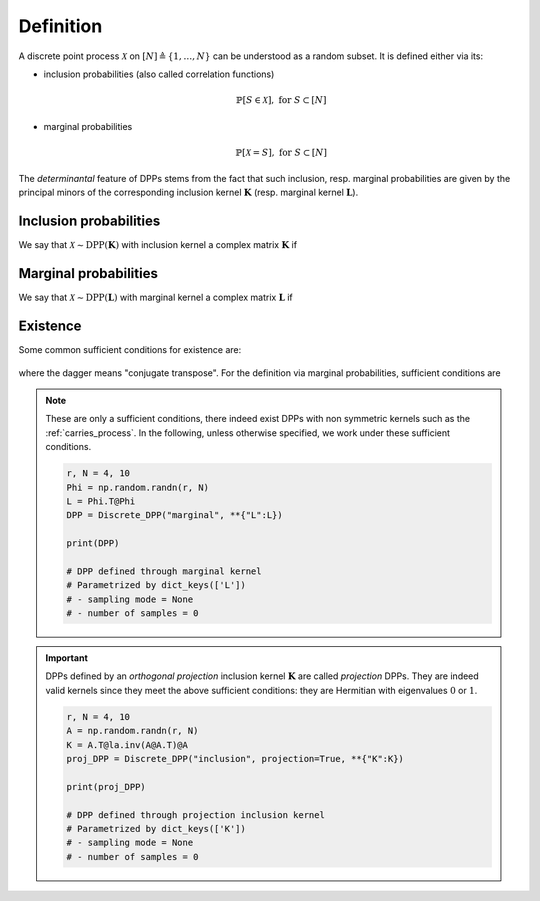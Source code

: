 .. _discrete_dpps_definition:

Definition
**********

A discrete point process :math:`\mathcal{X}` on :math:`[N] \triangleq \{1,\dots,N\}` can be understood as a random subset.
It is defined either via its:

- inclusion probabilities (also called correlation functions)

	.. math::

		\mathbb{P}[S\in \mathcal{X}], \text{ for } S\subset [N]

- marginal probabilities

	.. math::

		\mathbb{P}[\mathcal{X}=S], \text{ for } S\subset [N]

The *determinantal* feature of DPPs stems from the fact that such inclusion, resp. marginal probabilities are given by the principal minors of the corresponding inclusion kernel :math:`\mathbf{K}` (resp. marginal kernel :math:`\mathbf{L}`).

Inclusion probabilities
=======================

We say that :math:`\mathcal{X} \sim \operatorname{DPP}(\mathbf{K})` with inclusion kernel a complex matrix :math:`\mathbf{K}` if

	.. math::
		:label: inclusion_proba

		\mathbb{P}[S\in \mathcal{X}] = \det \mathbf{K}_S,
		\quad \forall S\subset [N]

Marginal probabilities
======================

We say that :math:`\mathcal{X} \sim \operatorname{DPP}(\mathbf{L})` with marginal kernel a complex matrix :math:`\mathbf{L}` if

	.. math::
		:label: marginal_proba

		\mathbb{P}[\mathcal{X}=S] = \frac{\det \mathbf{L}_S}{\det [I+\mathbf{L}]},
		\quad \forall S\subset [N]

Existence
=========

Some common sufficient conditions for existence are:

	.. math::
		:label: suff_cond_K

		\mathbf{K} = \mathbf{K}^{\dagger}
		\quad \text{and} \quad
		0_N \preceq \mathbf{K} \preceq I_N

where the dagger means "conjugate transpose". For the definition via marginal probabilities, sufficient conditions are

	.. math::
		:label: suff_cond_L

		\mathbf{L} = \mathbf{L}^{\dagger}
		\quad \text{and} \quad
		\mathbf{L} \succeq 0_N

.. note::

	These are only a sufficient conditions, there indeed exist DPPs with non symmetric kernels such as the :ref:`carries_process`.
	In the following, unless otherwise specified, we work under these sufficient conditions.

	.. plot:: plots/ex_plot_K_kernel.py
	  :include-source:
	  
	.. code-block:: python

		r, N = 4, 10
		Phi = np.random.randn(r, N)
		L = Phi.T@Phi
		DPP = Discrete_DPP("marginal", **{"L":L})

		print(DPP)

		# DPP defined through marginal kernel
		# Parametrized by dict_keys(['L'])
		# - sampling mode = None
		# - number of samples = 0

.. important::

	DPPs defined by an *orthogonal projection* inclusion kernel :math:`\mathbf{K}` are called *projection* DPPs.
	They are indeed valid kernels since they meet the above sufficient conditions: they are Hermitian with eigenvalues :math:`0` or :math:`1`.

	.. code-block:: python

		r, N = 4, 10
		A = np.random.randn(r, N)
		K = A.T@la.inv(A@A.T)@A
		proj_DPP = Discrete_DPP("inclusion", projection=True, **{"K":K})
		
		print(proj_DPP)

		# DPP defined through projection inclusion kernel
		# Parametrized by dict_keys(['K'])
		# - sampling mode = None
		# - number of samples = 0


.. seealso::

	.. currentmodule:: discrete_dpps

	- :class:`Discrete_DPP <Discrete_DPP>`
	- :cite:`KuTa12`